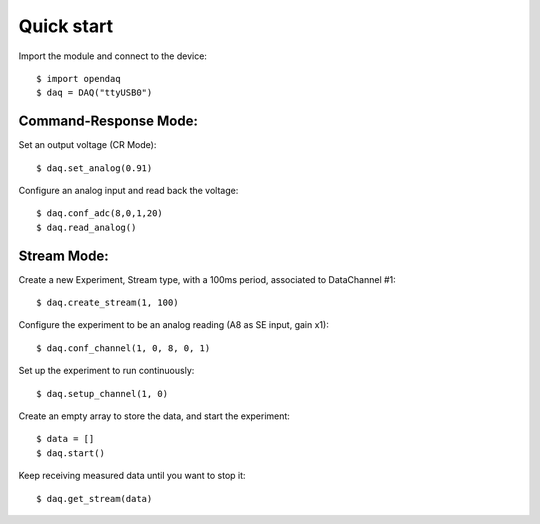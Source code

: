Quick start
===========

Import the module and connect to the device::

    $ import opendaq
    $ daq = DAQ("ttyUSB0")

Command-Response Mode:
^^^^^^^^^^^^^^^^^^^^^^

Set an output voltage (CR Mode)::

    $ daq.set_analog(0.91)

Configure an analog input and read back the voltage::

    $ daq.conf_adc(8,0,1,20)
    $ daq.read_analog()


Stream Mode:
^^^^^^^^^^^^

Create a new Experiment, Stream type, with a 100ms period, associated to DataChannel #1::

    $ daq.create_stream(1, 100)

Configure the experiment to be an analog reading (A8 as SE input, gain x1)::

    $ daq.conf_channel(1, 0, 8, 0, 1)


Set up the experiment to run continuously::

    $ daq.setup_channel(1, 0)

Create an empty array to store the data, and start the experiment::

    $ data = []
    $ daq.start()

Keep receiving measured data until you want to stop it::

    $ daq.get_stream(data)